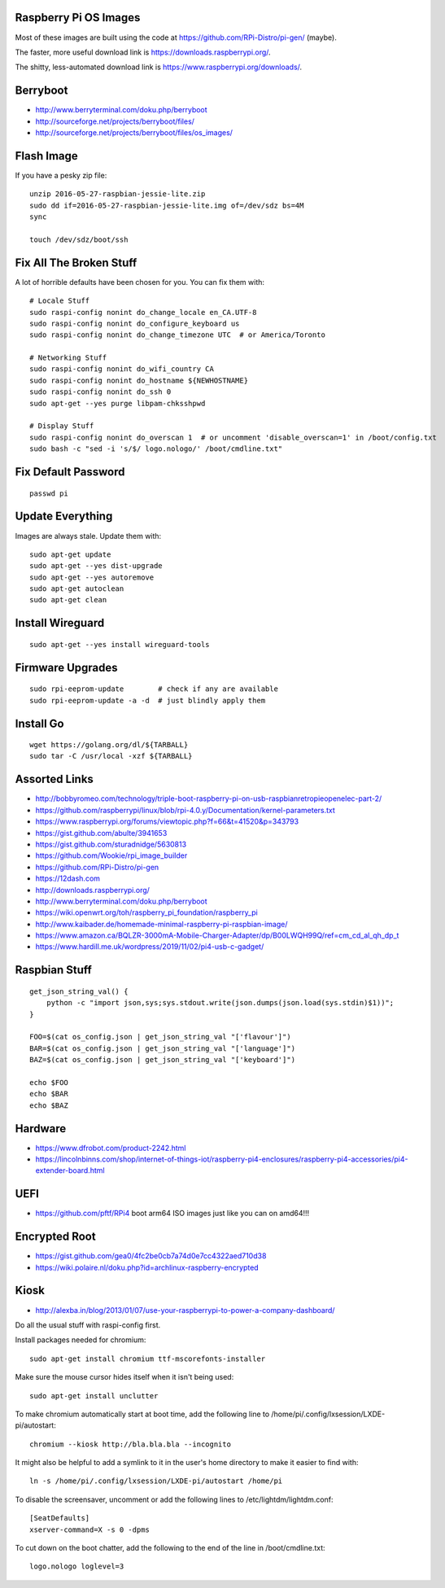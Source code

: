 Raspberry Pi OS Images
----------------------

Most of these images are built using the code at
https://github.com/RPi-Distro/pi-gen/ (maybe).

The faster, more useful download link is
https://downloads.raspberrypi.org/.

The shitty, less-automated download link is
https://www.raspberrypi.org/downloads/.


Berryboot
---------

* http://www.berryterminal.com/doku.php/berryboot
* http://sourceforge.net/projects/berryboot/files/
* http://sourceforge.net/projects/berryboot/files/os_images/


Flash Image
-----------

If you have a pesky zip file::

    unzip 2016-05-27-raspbian-jessie-lite.zip
    sudo dd if=2016-05-27-raspbian-jessie-lite.img of=/dev/sdz bs=4M
    sync

    touch /dev/sdz/boot/ssh


Fix All The Broken Stuff
------------------------

A lot of horrible defaults have been chosen for you.  You can fix them with::

    # Locale Stuff
    sudo raspi-config nonint do_change_locale en_CA.UTF-8
    sudo raspi-config nonint do_configure_keyboard us
    sudo raspi-config nonint do_change_timezone UTC  # or America/Toronto

    # Networking Stuff
    sudo raspi-config nonint do_wifi_country CA
    sudo raspi-config nonint do_hostname ${NEWHOSTNAME}
    sudo raspi-config nonint do_ssh 0
    sudo apt-get --yes purge libpam-chksshpwd

    # Display Stuff
    sudo raspi-config nonint do_overscan 1  # or uncomment 'disable_overscan=1' in /boot/config.txt
    sudo bash -c "sed -i 's/$/ logo.nologo/' /boot/cmdline.txt"


Fix Default Password
--------------------

::

    passwd pi


Update Everything
-----------------

Images are always stale.  Update them with::

    sudo apt-get update
    sudo apt-get --yes dist-upgrade
    sudo apt-get --yes autoremove
    sudo apt-get autoclean
    sudo apt-get clean


Install Wireguard
-----------------

::

    sudo apt-get --yes install wireguard-tools


Firmware Upgrades
-----------------

::

    sudo rpi-eeprom-update        # check if any are available
    sudo rpi-eeprom-update -a -d  # just blindly apply them


Install Go
----------

::

    wget https://golang.org/dl/${TARBALL}
    sudo tar -C /usr/local -xzf ${TARBALL}


Assorted Links
--------------

* http://bobbyromeo.com/technology/triple-boot-raspberry-pi-on-usb-raspbianretropieopenelec-part-2/
* https://github.com/raspberrypi/linux/blob/rpi-4.0.y/Documentation/kernel-parameters.txt
* https://www.raspberrypi.org/forums/viewtopic.php?f=66&t=41520&p=343793
* https://gist.github.com/abulte/3941653
* https://gist.github.com/sturadnidge/5630813
* https://github.com/Wookie/rpi_image_builder
* https://github.com/RPi-Distro/pi-gen
* https://12dash.com
* http://downloads.raspberrypi.org/
* http://www.berryterminal.com/doku.php/berryboot
* https://wiki.openwrt.org/toh/raspberry_pi_foundation/raspberry_pi
* http://www.kaibader.de/homemade-minimal-raspberry-pi-raspbian-image/
* https://www.amazon.ca/BQLZR-3000mA-Mobile-Charger-Adapter/dp/B00LWQH99Q/ref=cm_cd_al_qh_dp_t
* https://www.hardill.me.uk/wordpress/2019/11/02/pi4-usb-c-gadget/


Raspbian Stuff
--------------

::

    get_json_string_val() {
        python -c "import json,sys;sys.stdout.write(json.dumps(json.load(sys.stdin)$1))";
    }

    FOO=$(cat os_config.json | get_json_string_val "['flavour']")
    BAR=$(cat os_config.json | get_json_string_val "['language']")
    BAZ=$(cat os_config.json | get_json_string_val "['keyboard']")

    echo $FOO
    echo $BAR
    echo $BAZ


Hardware
--------

* https://www.dfrobot.com/product-2242.html
* https://lincolnbinns.com/shop/internet-of-things-iot/raspberry-pi4-enclosures/raspberry-pi4-accessories/pi4-extender-board.html


UEFI
----

* https://github.com/pftf/RPi4  boot arm64 ISO images just like you can on amd64!!!


Encrypted Root
--------------

* https://gist.github.com/gea0/4fc2be0cb7a74d0e7cc4322aed710d38
* https://wiki.polaire.nl/doku.php?id=archlinux-raspberry-encrypted


Kiosk
-----

* http://alexba.in/blog/2013/01/07/use-your-raspberrypi-to-power-a-company-dashboard/

Do all the usual stuff with raspi-config first.

Install packages needed for chromium::

    sudo apt-get install chromium ttf-mscorefonts-installer

Make sure the mouse cursor hides itself when it isn't being used::

    sudo apt-get install unclutter

To make chromium automatically start at boot time, add the following line to
/home/pi/.config/lxsession/LXDE-pi/autostart::

    chromium --kiosk http://bla.bla.bla --incognito

It might also be helpful to add a symlink to it in the user's home directory
to make it easier to find with::

    ln -s /home/pi/.config/lxsession/LXDE-pi/autostart /home/pi

To disable the screensaver, uncomment or add the following lines to
/etc/lightdm/lightdm.conf::

    [SeatDefaults]
    xserver-command=X -s 0 -dpms

To cut down on the boot chatter, add the following to the end of the line in
/boot/cmdline.txt::

    logo.nologo loglevel=3
